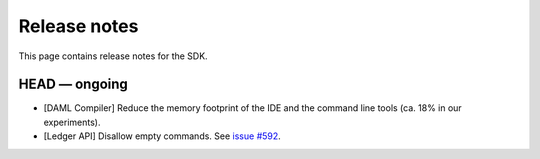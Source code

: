 .. Copyright (c) 2019 The DAML Authors. All rights reserved.
.. SPDX-License-Identifier: Apache-2.0

Release notes
#############

This page contains release notes for the SDK.

HEAD — ongoing
--------------

- [DAML Compiler] Reduce the memory footprint of the IDE and the command line tools (ca. 18% in our experiments).
- [Ledger API] Disallow empty commands. See `issue #592 <https://github.com/digital-asset/daml/issues/592>`__.
